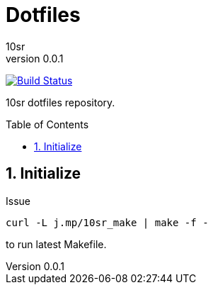 Dotfiles
========
10sr
v0.0.1
:toc:
:toc-placement: preamble
:numbered:

image:https://travis-ci.org/10sr/dotfiles.svg?branch=master["Build Status", link="https://travis-ci.org/10sr/dotfiles"]

10sr dotfiles repository.




Initialize
----------

Issue

----
curl -L j.mp/10sr_make | make -f -
----

to run latest Makefile.
